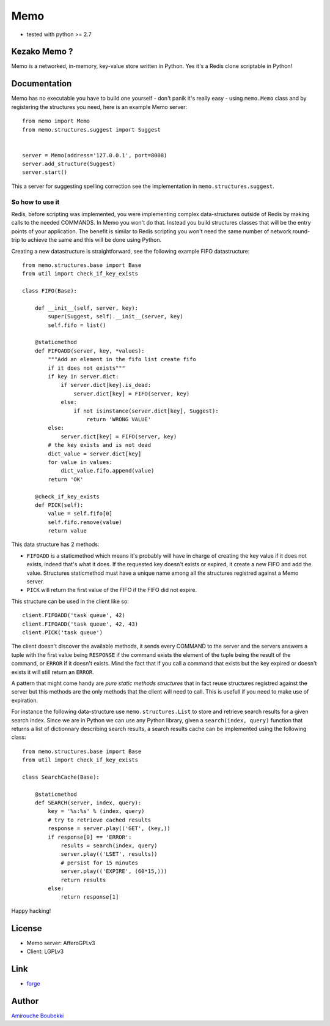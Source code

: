 ====
Memo
====


- tested with python >= 2.7


Kezako Memo ?
=============

Memo is a networked, in-memory, key-value store written in Python.
Yes it's a Redis clone scriptable in Python!


Documentation
=============

Memo has no executable you have to build one yourself - don't panik it's really easy - using
``memo.Memo`` class and by registering the structures you need, here is an example Memo server::

  from memo import Memo
  from memo.structures.suggest import Suggest


  server = Memo(address='127.0.0.1', port=8008)
  server.add_structure(Suggest)
  server.start()

This a server for suggesting spelling correction see the implementation
in ``memo.structures.suggest``.

So how to use it
----------------

Redis, before scripting was implemented, you were implementing complex
data-structures outside of Redis by making calls to the needed COMMANDS.
In Memo you won't do that. Instead you build structures classes that will be the
entry points of your application. The benefit is similar to Redis scripting you
won't need the same number of network round-trip to achieve the same and this will
be done using Python.

Creating a new datastructure is straightforward, see the following example FIFO
datastructure::

  from memo.structures.base import Base
  from util import check_if_key_exists

  class FIFO(Base):

      def __init__(self, server, key):
          super(Suggest, self).__init__(server, key)
          self.fifo = list()

      @staticmethod
      def FIFOADD(server, key, *values):
          """Add an element in the fifo list create fifo
          if it does not exists"""
          if key in server.dict:
              if server.dict[key].is_dead:
                  server.dict[key] = FIFO(server, key)
              else:
                  if not isinstance(server.dict[key], Suggest):
                      return 'WRONG VALUE'
          else:
              server.dict[key] = FIFO(server, key)
          # the key exists and is not dead
          dict_value = server.dict[key]
          for value in values:
              dict_value.fifo.append(value)
          return 'OK'

      @check_if_key_exists
      def PICK(self):
          value = self.fifo[0]
          self.fifo.remove(value)
          return value

This data structure has 2 methods:

- ``FIFOADD`` is a staticmethod which means it's probably will have in charge
  of creating the key value if it does not exists, indeed that's what it does.
  If the requested key doesn't exists or expired, it create a new FIFO and add
  the value. Structures staticmethod must have a unique name among all the 
  structures registred against a Memo server.
- ``PICK`` will return the first value of the FIFO if the FIFO did not expire.

This structure can be used in the client like so::

  client.FIFOADD('task queue', 42)
  client.FIFOADD('task queue', 42, 43)
  client.PICK('task queue')

The client doesn't discover the available methods, it sends every COMMAND to 
the server and the servers answers a tuple with the first value being 
``RESPONSE`` if the command exists the element of the tuple being the result of
the command, or ``ERROR`` if it doesn't exists. Mind the fact that if you call
a command that exists but the key expired or doesn't exists it will still 
return an ``ERROR``.

A pattern that might come handy are *pure static methods structures* that in 
fact reuse structures registred against the server but this methods are the 
only methods that the client will need to call. This is usefull if you need 
to make use of expiration.

For instance the following data-structure use ``memo.structures.List`` to
store and retrieve search results for a given search index. Since we are in
Python we can use any Python library, given a ``search(index, query)`` function that returns
a list of dictionnary describing search results, a search results cache can be
implemented using the following class::

  from memo.structures.base import Base
  from util import check_if_key_exists

  class SearchCache(Base):

      @staticmethod
      def SEARCH(server, index, query):
          key = '%s:%s' % (index, query)
          # try to retrieve cached results
          response = server.play(('GET', (key,))
          if response[0] == 'ERROR':
              results = search(index, query)
              server.play(('LSET', results))
              # persist for 15 minutes
              server.play(('EXPIRE', (60*15,)))
              return results
          else:
              return response[1]

Happy hacking!

License
=======

- Memo server: AfferoGPLv3
- Client: LGPLv3

Link
====

- `forge <https://github.com/amirouche/Memo>`_

Author
======

`Amirouche Boubekki <amirouche.boubekki@gmail.com>`_
